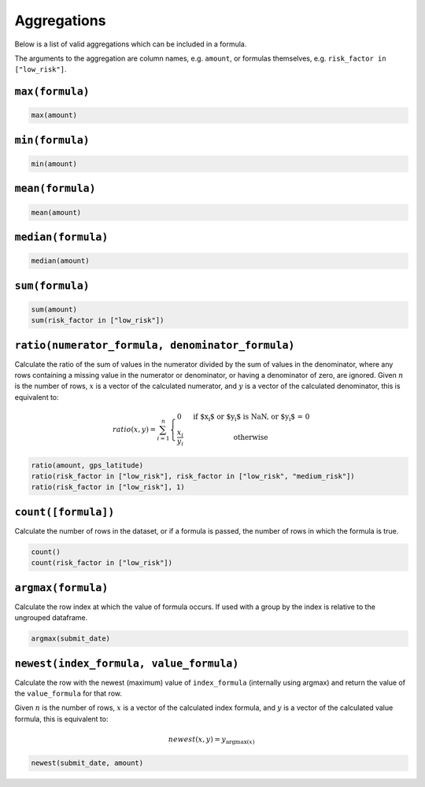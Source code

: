 Aggregations
============

Below is a list of valid aggregations which can be included in a formula.

The arguments to the aggregation are column names, e.g. ``amount``, or formulas
themselves, e.g. ``risk_factor in ["low_risk"]``.

``max(formula)``
----------------

.. code-block:: sh

    max(amount)

``min(formula)``
----------------

.. code-block:: sh

    min(amount)

``mean(formula)``
-----------------

.. code-block:: sh

    mean(amount)

``median(formula)``
-------------------

.. code-block:: sh

    median(amount)

``sum(formula)``
----------------

.. code-block:: sh

    sum(amount)
    sum(risk_factor in ["low_risk"])

``ratio(numerator_formula, denominator_formula)``
-------------------------------------------------

Calculate the ratio of the sum of values in the numerator divided by the sum of
values in the denominator, where any rows containing a missing value in the
numerator or denominator, or having a denominator of zero, are ignored.  Given
:math:`n` is the number of rows, :math:`x` is a vector of the calculated
numerator, and :math:`y` is a vector of the calculated denominator, this is
equivalent to:

.. math::
    ratio(x, y) = \sum_{i=1}^n \left\{
        \begin{array}{l l}
            0 & \quad \text{if $x_i$ or $y_i$ is NaN, or $y_i$ = 0}\\
            \frac{x_i}{y_i} & \quad \text{otherwise}
        \end{array} \right.

.. code-block:: sh

    ratio(amount, gps_latitude)
    ratio(risk_factor in ["low_risk"], risk_factor in ["low_risk", "medium_risk"])
    ratio(risk_factor in ["low_risk"], 1)

``count([formula])``
--------------------

Calculate the number of rows in the dataset, or if a formula is passed, the
number of rows in which the formula is true.

.. code-block:: sh

    count()
    count(risk_factor in ["low_risk"])

``argmax(formula)``
-------------------

Calculate the row index at which the value of formula occurs.  If used with a
group by the index is relative to the ungrouped dataframe.

.. code-block:: sh

    argmax(submit_date)

``newest(index_formula, value_formula)``
----------------------------------------

Calculate the row with the newest (maximum) value of ``index_formula``
(internally using argmax) and return the value of the ``value_formula`` for
that row.

Given :math:`n` is the number of rows, :math:`x` is a vector of the calculated
index formula, and :math:`y` is a vector of the calculated value formula, this
is equivalent to:

.. math::

    newest(x, y) = y_{{\operatorname{argmax}}(x)}

.. code-block:: sh

    newest(submit_date, amount)
